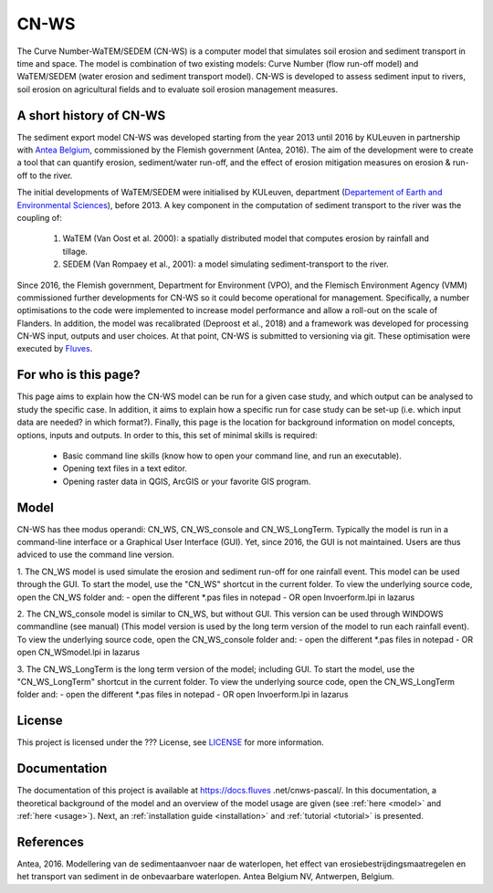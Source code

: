 #####
CN-WS
#####

The Curve Number-WaTEM/SEDEM (CN-WS) is a computer model that simulates soil
erosion and sediment transport in time and space. The model is combination
of two existing models: Curve Number (flow run-off model) and WaTEM/SEDEM
(water erosion and sediment transport model). CN-WS is developed to assess
sediment input to rivers, soil erosion on agricultural fields and to
evaluate soil erosion management measures.

A short history of CN-WS
=============================

The sediment export model CN-WS was developed starting from the year 2013
until 2016 by KULeuven in partnership with `Antea Belgium
<https://anteagroup.be/>`_, commissioned by
the Flemish government (Antea, 2016). The aim of the development were to
create a tool that can quantify erosion, sediment/water run-off, and the
effect of erosion mitigation measures on erosion & run-off to the river.

The initial developments of WaTEM/SEDEM were initialised by KULeuven,
department (`Departement of Earth and Environmental Sciences <https://ees
.kuleuven.be//>`_), before 2013. A key component in the computation of
sediment transport to the river was
the coupling of:

 1. WaTEM (Van Oost et al. 2000): a spatially distributed model that
    computes erosion by rainfall and tillage.
 2. SEDEM (Van Rompaey et al., 2001): a model simulating sediment-transport
    to the river.

Since 2016, the Flemish government, Department for Environment (VPO), and the
Flemisch Environment Agency (VMM) commissioned further developments for
CN-WS so it could become operational for management. Specifically, a number
optimisations to the code were implemented to increase model performance and
allow a roll-out on the scale of Flanders. In addition, the model was
recalibrated (Deproost et al., 2018) and a framework was developed for
processing CN-WS input, outputs and user choices. At that point, CN-WS is
submitted to versioning via git. These optimisation were executed by `Fluves
<https://fluves.com/>`_.


For who is this page?
=====================

This page aims to explain how the CN-WS model can be run for a given case
study, and which output can be analysed to study the specific case. In
addition, it aims to explain how a specific run for case study can be set-up
(i.e. which input data are needed? in which format?). Finally, this page is
the location for background information on model concepts, options, inputs
and outputs. In order to this, this set of minimal skills is required:

 - Basic command line skills (know how to open your command line, and run an
   executable).
 - Opening text files in a text editor.
 - Opening raster data in QGIS, ArcGIS or your favorite GIS program.

Model
=====

CN-WS has thee modus operandi: CN_WS, CN_WS_console and CN_WS_LongTerm.
Typically the model is run in a command-line interface or a Graphical User
Interface (GUI). Yet, since 2016, the GUI is not maintained. Users are thus
adviced to use the command line version.

1. The CN_WS model is used simulate the erosion and sediment run-off for one
rainfall event. This model can be used through the GUI. To start the model,
use the "CN_WS" shortcut in the current folder. To view the underlying
source code, open the CN_WS folder and:
- open the different *.pas files in notepad
- OR open Invoerform.lpi in lazarus

2. The CN_WS_console model is similar to CN_WS, but without GUI. This
version can be used through WINDOWS commandline (see manual) (This model
version is used by the long term version of the model to run each rainfall
event). To view the underlying source code, open the CN_WS_console folder and:
- open the different *.pas files in notepad
- OR open CN_WSmodel.lpi in lazarus
	
3. The CN_WS_LongTerm is the long term version of the model; including GUI.
To start the model, use the "CN_WS_LongTerm" shortcut in the current folder.
To view the underlying source code, open the CN_WS_LongTerm folder and:
- open the different *.pas files in notepad
- OR open Invoerform.lpi in lazarus

License
=======

This project is licensed under the ??? License, see
`LICENSE <https://git.fluves.net/cn_ws/LICENSE>`_ for more information.

Documentation
=============

The documentation of this project is available at https://docs.fluves
.net/cnws-pascal/. In this documentation, a theoretical background of the
model and an overview of the model usage are given (see :ref:`here <model>`
and :ref:`here <usage>`). Next, an :ref:`installation guide <installation>` and
:ref:`tutorial <tutorial>` is presented.


References
==========
Antea, 2016. Modellering van de sedimentaanvoer naar de waterlopen, het effect van erosiebestrijdingsmaatregelen en het transport van sediment in de onbevaarbare waterlopen. Antea Belgium NV, Antwerpen, Belgium.
